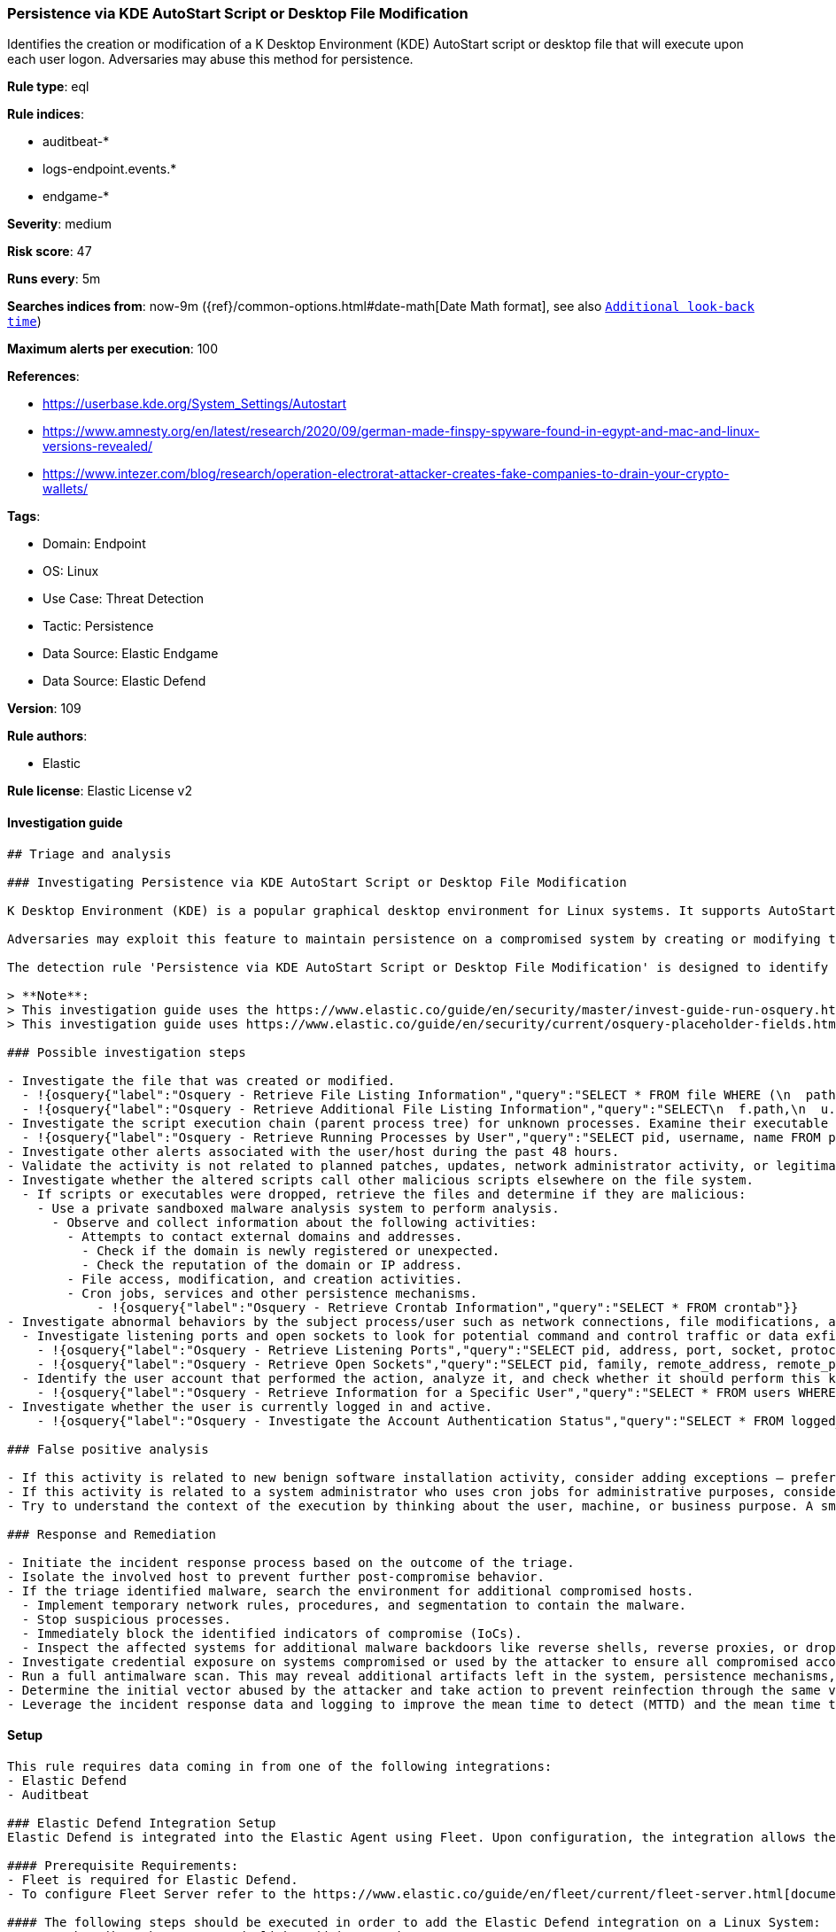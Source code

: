 [[persistence-via-kde-autostart-script-or-desktop-file-modification]]
=== Persistence via KDE AutoStart Script or Desktop File Modification

Identifies the creation or modification of a K Desktop Environment (KDE) AutoStart script or desktop file that will execute upon each user logon. Adversaries may abuse this method for persistence.

*Rule type*: eql

*Rule indices*: 

* auditbeat-*
* logs-endpoint.events.*
* endgame-*

*Severity*: medium

*Risk score*: 47

*Runs every*: 5m

*Searches indices from*: now-9m ({ref}/common-options.html#date-math[Date Math format], see also <<rule-schedule, `Additional look-back time`>>)

*Maximum alerts per execution*: 100

*References*: 

* https://userbase.kde.org/System_Settings/Autostart
* https://www.amnesty.org/en/latest/research/2020/09/german-made-finspy-spyware-found-in-egypt-and-mac-and-linux-versions-revealed/
* https://www.intezer.com/blog/research/operation-electrorat-attacker-creates-fake-companies-to-drain-your-crypto-wallets/

*Tags*: 

* Domain: Endpoint
* OS: Linux
* Use Case: Threat Detection
* Tactic: Persistence
* Data Source: Elastic Endgame
* Data Source: Elastic Defend

*Version*: 109

*Rule authors*: 

* Elastic

*Rule license*: Elastic License v2


==== Investigation guide


[source, markdown]
----------------------------------
## Triage and analysis

### Investigating Persistence via KDE AutoStart Script or Desktop File Modification

K Desktop Environment (KDE) is a popular graphical desktop environment for Linux systems. It supports AutoStart scripts and desktop files that execute automatically upon user logon.

Adversaries may exploit this feature to maintain persistence on a compromised system by creating or modifying these files.

The detection rule 'Persistence via KDE AutoStart Script or Desktop File Modification' is designed to identify such activities by monitoring file events on Linux systems. It specifically targets the creation or modification of files with extensions ".sh" or ".desktop" in various AutoStart directories. By detecting these events, the rule helps security analysts identify potential abuse of KDE AutoStart functionality by malicious actors.

> **Note**:
> This investigation guide uses the https://www.elastic.co/guide/en/security/master/invest-guide-run-osquery.html[Osquery Markdown Plugin] introduced in Elastic Stack version 8.5.0. Older Elastic Stack versions will display unrendered Markdown in this guide.
> This investigation guide uses https://www.elastic.co/guide/en/security/current/osquery-placeholder-fields.html[placeholder fields] to dynamically pass alert data into Osquery queries. Placeholder fields were introduced in Elastic Stack version 8.7.0. If you're using Elastic Stack version 8.6.0 or earlier, you'll need to manually adjust this investigation guide's queries to ensure they properly run.

### Possible investigation steps

- Investigate the file that was created or modified.
  - !{osquery{"label":"Osquery - Retrieve File Listing Information","query":"SELECT * FROM file WHERE (\n  path LIKE '/home/%/.config/autostart/%.sh' OR path LIKE '/home/%/.config/autostart/%.desktop' OR\n  path LIKE '/root/.config/autostart/%.sh' OR path LIKE '/root/.config/autostart/%.desktop' OR\n  path LIKE '/home/%/.kde/Autostart/%.sh' OR path LIKE '/home/%/.kde/Autostart/%.desktop' OR\n  path LIKE '/root/.kde/Autostart/%.sh' OR path LIKE '/root/.kde/Autostart/%.desktop' OR\n  path LIKE '/home/%/.kde4/Autostart/%.sh' OR path LIKE '/home/%/.kde4/Autostart/%.desktop' OR\n  path LIKE '/root/.kde4/Autostart/%.sh' OR path LIKE '/root/.kde4/Autostart/%.desktop' OR\n  path LIKE '/home/%/.kde/share/autostart/%.sh' OR path LIKE '/home/%/.kde/share/autostart/%.desktop' OR\n  path LIKE '/root/.kde/share/autostart/%.sh' OR path LIKE '/root/.kde/share/autostart/%.desktop' OR\n  path LIKE '/home/%/.kde4/share/autostart/%.sh' OR path LIKE '/home/%/.kde4/share/autostart/%.desktop' OR\n  path LIKE '/root/.kde4/share/autostart/%.sh' OR path LIKE '/root/.kde4/share/autostart/%.desktop' OR\n  path LIKE '/home/%/.local/share/autostart/%.sh' OR path LIKE '/home/%/.local/share/autostart/%.desktop' OR\n  path LIKE '/root/.local/share/autostart/%.sh' OR path LIKE '/root/.local/share/autostart/%.desktop' OR\n  path LIKE '/home/%/.config/autostart-scripts/%.sh' OR path LIKE '/home/%/.config/autostart-scripts/%.desktop' OR\n  path LIKE '/root/.config/autostart-scripts/%.sh' OR path LIKE '/root/.config/autostart-scripts/%.desktop' OR\n  path LIKE '/etc/xdg/autostart/%.sh' OR path LIKE '/etc/xdg/autostart/%.desktop' OR\n  path LIKE '/usr/share/autostart/%.sh' OR path LIKE '/usr/share/autostart/%.desktop'\n)\n"}}
  - !{osquery{"label":"Osquery - Retrieve Additional File Listing Information","query":"SELECT\n  f.path,\n  u.username AS file_owner,\n  g.groupname AS group_owner,\n  datetime(f.atime, 'unixepoch') AS file_last_access_time,\n  datetime(f.mtime, 'unixepoch') AS file_last_modified_time,\n  datetime(f.ctime, 'unixepoch') AS file_last_status_change_time,\n  datetime(f.btime, 'unixepoch') AS file_created_time,\n  f.size AS size_bytes\nFROM\n  file f\n  LEFT JOIN users u ON f.uid = u.uid\n  LEFT JOIN groups g ON f.gid = g.gid\nWHERE (\n  path LIKE '/home/%/.config/autostart/%.sh' OR path LIKE '/home/%/.config/autostart/%.desktop' OR\n  path LIKE '/root/.config/autostart/%.sh' OR path LIKE '/root/.config/autostart/%.desktop' OR\n  path LIKE '/home/%/.kde/Autostart/%.sh' OR path LIKE '/home/%/.kde/Autostart/%.desktop' OR\n  path LIKE '/root/.kde/Autostart/%.sh' OR path LIKE '/root/.kde/Autostart/%.desktop' OR\n  path LIKE '/home/%/.kde4/Autostart/%.sh' OR path LIKE '/home/%/.kde4/Autostart/%.desktop' OR\n  path LIKE '/root/.kde4/Autostart/%.sh' OR path LIKE '/root/.kde4/Autostart/%.desktop' OR\n  path LIKE '/home/%/.kde/share/autostart/%.sh' OR path LIKE '/home/%/.kde/share/autostart/%.desktop' OR\n  path LIKE '/root/.kde/share/autostart/%.sh' OR path LIKE '/root/.kde/share/autostart/%.desktop' OR\n  path LIKE '/home/%/.kde4/share/autostart/%.sh' OR path LIKE '/home/%/.kde4/share/autostart/%.desktop' OR\n  path LIKE '/root/.kde4/share/autostart/%.sh' OR path LIKE '/root/.kde4/share/autostart/%.desktop' OR\n  path LIKE '/home/%/.local/share/autostart/%.sh' OR path LIKE '/home/%/.local/share/autostart/%.desktop' OR\n  path LIKE '/root/.local/share/autostart/%.sh' OR path LIKE '/root/.local/share/autostart/%.desktop' OR\n  path LIKE '/home/%/.config/autostart-scripts/%.sh' OR path LIKE '/home/%/.config/autostart-scripts/%.desktop' OR\n  path LIKE '/root/.config/autostart-scripts/%.sh' OR path LIKE '/root/.config/autostart-scripts/%.desktop' OR\n  path LIKE '/etc/xdg/autostart/%.sh' OR path LIKE '/etc/xdg/autostart/%.desktop' OR\n  path LIKE '/usr/share/autostart/%.sh' OR path LIKE '/usr/share/autostart/%.desktop'\n)\n"}}
- Investigate the script execution chain (parent process tree) for unknown processes. Examine their executable files for prevalence and whether they are located in expected locations.
  - !{osquery{"label":"Osquery - Retrieve Running Processes by User","query":"SELECT pid, username, name FROM processes p JOIN users u ON u.uid = p.uid ORDER BY username"}}
- Investigate other alerts associated with the user/host during the past 48 hours.
- Validate the activity is not related to planned patches, updates, network administrator activity, or legitimate software installations.
- Investigate whether the altered scripts call other malicious scripts elsewhere on the file system. 
  - If scripts or executables were dropped, retrieve the files and determine if they are malicious:
    - Use a private sandboxed malware analysis system to perform analysis.
      - Observe and collect information about the following activities:
        - Attempts to contact external domains and addresses.
          - Check if the domain is newly registered or unexpected.
          - Check the reputation of the domain or IP address.
        - File access, modification, and creation activities.
        - Cron jobs, services and other persistence mechanisms.
            - !{osquery{"label":"Osquery - Retrieve Crontab Information","query":"SELECT * FROM crontab"}}
- Investigate abnormal behaviors by the subject process/user such as network connections, file modifications, and any other spawned child processes.
  - Investigate listening ports and open sockets to look for potential command and control traffic or data exfiltration.
    - !{osquery{"label":"Osquery - Retrieve Listening Ports","query":"SELECT pid, address, port, socket, protocol, path FROM listening_ports"}}
    - !{osquery{"label":"Osquery - Retrieve Open Sockets","query":"SELECT pid, family, remote_address, remote_port, socket, state FROM process_open_sockets"}}
  - Identify the user account that performed the action, analyze it, and check whether it should perform this kind of action.
    - !{osquery{"label":"Osquery - Retrieve Information for a Specific User","query":"SELECT * FROM users WHERE username = {{user.name}}"}}
- Investigate whether the user is currently logged in and active.
    - !{osquery{"label":"Osquery - Investigate the Account Authentication Status","query":"SELECT * FROM logged_in_users WHERE user = {{user.name}}"}}

### False positive analysis

- If this activity is related to new benign software installation activity, consider adding exceptions — preferably with a combination of user and command line conditions.
- If this activity is related to a system administrator who uses cron jobs for administrative purposes, consider adding exceptions for this specific administrator user account. 
- Try to understand the context of the execution by thinking about the user, machine, or business purpose. A small number of endpoints, such as servers with unique software, might appear unusual but satisfy a specific business need.

### Response and Remediation

- Initiate the incident response process based on the outcome of the triage.
- Isolate the involved host to prevent further post-compromise behavior.
- If the triage identified malware, search the environment for additional compromised hosts.
  - Implement temporary network rules, procedures, and segmentation to contain the malware.
  - Stop suspicious processes.
  - Immediately block the identified indicators of compromise (IoCs).
  - Inspect the affected systems for additional malware backdoors like reverse shells, reverse proxies, or droppers that attackers could use to reinfect the system.
- Investigate credential exposure on systems compromised or used by the attacker to ensure all compromised accounts are identified. Reset passwords for these accounts and other potentially compromised credentials, such as email, business systems, and web services.
- Run a full antimalware scan. This may reveal additional artifacts left in the system, persistence mechanisms, and malware components.
- Determine the initial vector abused by the attacker and take action to prevent reinfection through the same vector.
- Leverage the incident response data and logging to improve the mean time to detect (MTTD) and the mean time to respond (MTTR).

----------------------------------

==== Setup


[source, markdown]
----------------------------------

This rule requires data coming in from one of the following integrations:
- Elastic Defend
- Auditbeat

### Elastic Defend Integration Setup
Elastic Defend is integrated into the Elastic Agent using Fleet. Upon configuration, the integration allows the Elastic Agent to monitor events on your host and send data to the Elastic Security app.

#### Prerequisite Requirements:
- Fleet is required for Elastic Defend.
- To configure Fleet Server refer to the https://www.elastic.co/guide/en/fleet/current/fleet-server.html[documentation]

#### The following steps should be executed in order to add the Elastic Defend integration on a Linux System:
- Go to the Kibana home page and click "Add integrations".
- In the query bar, search for "Elastic Defend" and select the integration to see more details about it.
- Click "Add Elastic Defend".
- Configure the integration name and optionally add a description.
- Select the type of environment you want to protect, either "Traditional Endpoints" or "Cloud Workloads".
- Select a configuration preset. Each preset comes with different default settings for Elastic Agent, you can further customize these later by configuring the Elastic Defend integration policy. https://www.elastic.co/guide/en/security/current/configure-endpoint-integration-policy.html[Helper guide]
- We suggest selecting "Complete EDR (Endpoint Detection and Response)" as a configuration setting, that provides "All events; all preventions"
- Enter a name for the agent policy in "New agent policy name". If other agent policies already exist, you can click the "Existing hosts" tab and select an existing policy instead.
For more details on Elastic Agent configuration settings, refer to the https://www.elastic.co/guide/en/fleet/8.10/agent-policy.html[helper guide]
- Click "Save and Continue".
- To complete the integration, select "Add Elastic Agent to your hosts" and continue to the next section to install the Elastic Agent on your hosts.
For more details on Elastic Defend refer to the https://www.elastic.co/guide/en/security/current/install-endpoint.html[helper guide]

### Auditbeat Setup
Auditbeat is a lightweight shipper that you can install on your servers to audit the activities of users and processes on your systems. For example, you can use Auditbeat to collect and centralize audit events from the Linux Audit Framework. You can also use Auditbeat to detect changes to critical files, like binaries and configuration files, and identify potential security policy violations.

#### The following steps should be executed in order to add the Auditbeat on a Linux System:
- Elastic provides repositories available for APT and YUM-based distributions. Note that we provide binary packages, but no source packages.
- To install the APT and YUM repositories follow the setup instructions in this https://www.elastic.co/guide/en/beats/auditbeat/current/setup-repositories.html[helper guide]
- To run Auditbeat on Docker follow the setup instructions in the https://www.elastic.co/guide/en/beats/auditbeat/current/running-on-docker.html[helper guide]
- To run Auditbeat on Kubernetes follow the setup instructions in the https://www.elastic.co/guide/en/beats/auditbeat/current/running-on-kubernetes.html[helper guide]
- For complete “Setup and Run Auditbeat” information refer to the https://www.elastic.co/guide/en/beats/auditbeat/current/setting-up-and-running.html[helper guide]

#### Custom Ingest Pipeline
For versions <8.2, you need to add a custom ingest pipeline to populate `event.ingested` with @timestamp for non-elastic-agent indexes, like auditbeats/filebeat/winlogbeat etc. For more details to add a custom ingest pipeline refer to the https://www.elastic.co/guide/en/fleet/current/data-streams-pipeline-tutorial.html[guide]


----------------------------------

==== Rule query


[source, js]
----------------------------------
file where host.os.type == "linux" and event.type != "deletion" and
  file.extension in ("sh", "desktop") and
  file.path :
    (
      "/home/*/.config/autostart/*", "/root/.config/autostart/*",
      "/home/*/.kde/Autostart/*", "/root/.kde/Autostart/*",
      "/home/*/.kde4/Autostart/*", "/root/.kde4/Autostart/*",
      "/home/*/.kde/share/autostart/*", "/root/.kde/share/autostart/*",
      "/home/*/.kde4/share/autostart/*", "/root/.kde4/share/autostart/*",
      "/home/*/.local/share/autostart/*", "/root/.local/share/autostart/*",
      "/home/*/.config/autostart-scripts/*", "/root/.config/autostart-scripts/*",
      "/etc/xdg/autostart/*", "/usr/share/autostart/*"
    ) and
    not process.name in ("yum", "dpkg", "install", "dnf", "teams", "yum-cron", "dnf-automatic", "docker", "dockerd", 
    "rpm", "pacman", "podman", "nautilus", "remmina", "cinnamon-settings.py")

----------------------------------

*Framework*: MITRE ATT&CK^TM^

* Tactic:
** Name: Persistence
** ID: TA0003
** Reference URL: https://attack.mitre.org/tactics/TA0003/
* Technique:
** Name: Boot or Logon Autostart Execution
** ID: T1547
** Reference URL: https://attack.mitre.org/techniques/T1547/
